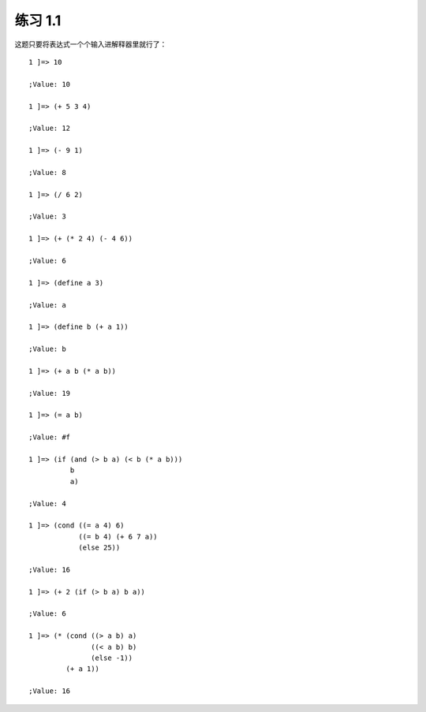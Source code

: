 练习 1.1
===========

这题只要将表达式一个个输入进解释器里就行了：

::

    1 ]=> 10

    ;Value: 10

    1 ]=> (+ 5 3 4)

    ;Value: 12

    1 ]=> (- 9 1)

    ;Value: 8

    1 ]=> (/ 6 2)

    ;Value: 3

    1 ]=> (+ (* 2 4) (- 4 6))

    ;Value: 6

    1 ]=> (define a 3)

    ;Value: a

    1 ]=> (define b (+ a 1))

    ;Value: b

    1 ]=> (+ a b (* a b))

    ;Value: 19

    1 ]=> (= a b)

    ;Value: #f

    1 ]=> (if (and (> b a) (< b (* a b)))
              b
              a)

    ;Value: 4

    1 ]=> (cond ((= a 4) 6)
                ((= b 4) (+ 6 7 a))
                (else 25))

    ;Value: 16

    1 ]=> (+ 2 (if (> b a) b a))

    ;Value: 6

    1 ]=> (* (cond ((> a b) a)
                   ((< a b) b)
                   (else -1))
             (+ a 1))

    ;Value: 16
